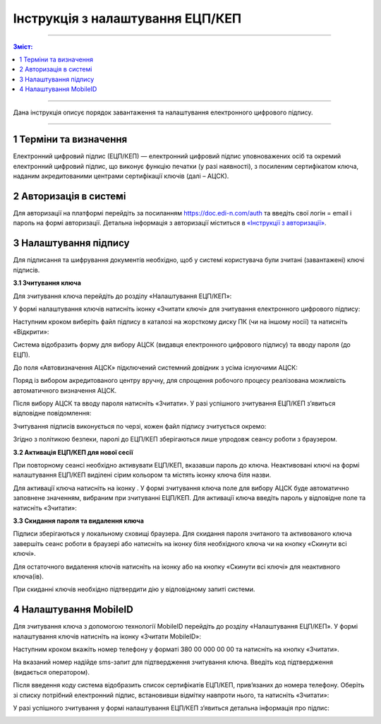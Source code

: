 Інструкція з налаштування ЕЦП/КЕП
##############################################

---------

.. contents:: Зміст:
   :depth: 2

---------
	
Дана інструкція описує  порядок завантаження  та налаштування електронного цифрового підпису. 

------------------

.. |иконка-плюсик| image:: pics_instruktsia-nastroyka-ecp/instruktsia_nastroyka_ecp_1_plusik.png
.. |иконка-ключик| image:: pics_instruktsia-nastroyka-ecp/instruktsia_nastroyka_ecp_2_kluchik.png
.. |иконка-ведерко| image:: pics_instruktsia-nastroyka-ecp/instruktsia_nastroyka_ecp_3_vederko.png
.. |иконка-сброс| image:: pics_instruktsia-nastroyka-ecp/instruktsia_nastroyka_ecp_4_sbros.png
.. |иконка-мобилка| image:: pics_instruktsia-nastroyka-ecp/instruktsia_nastroyka_ecp_5_mobileid.png

1 Терміни та визначення
------------------------
Електронний цифровий підпис (ЕЦП/КЕП) — електронний цифровий підпис уповноважених осіб та окремий електронний цифровий підпис, що виконує функцію печатки (у разі наявності), з посиленим сертифікатом ключа, наданим акредитованими центрами сертифікації ключів (далі – АЦСК).

2 Авторизація в системі
------------------------
Для авторизації на платформі перейдіть за посиланням https://doc.edi-n.com/auth та введіть свої логін = email і пароль на формі авторизації. Детальна інформація з авторизації міститься в  `«Інструкції з авторизації»`_.

.. _«Інструкції з авторизації»: https://wiki.edi-n.com/ru/latest/services/EDIN_DOCflow/edin_docflow/instruktsia-avtorizatsia.html

3 Налаштування підпису
-----------------------
Для підписання та шифрування документів необхідно, щоб у системі  користувача були зчитані (завантажені) ключі підписів.

**3.1 Зчитування ключа**

Для зчитування ключа перейдіть до розділу «Налаштування ЕЦП/КЕП»:

.. image:: pics_instruktsia-nastroyka-ecp/instruktsia_nastroyka_ecp_1.png
   :align: center

У формі налаштування ключів натисніть іконку |иконка-плюсик| «Зчитати ключі» для зчитування електронного цифрового підпису:

.. image:: pics_instruktsia-nastroyka-ecp/instruktsia_nastroyka_ecp_2.png
   :align: center

Наступним кроком виберіть файл підпису в каталозі на жорсткому диску ПК (чи на іншому носії) та натисніть «Відкрити»:

.. image:: pics_instruktsia-nastroyka-ecp/instruktsia_nastroyka_ecp_3.png
   :align: center

Система відобразить форму  для вибору АЦСК (видавця електронного цифрового підпису) та вводу пароля (до ЕЦП).

До поля «Автовизначення АЦСК» підключений системний довідник з усіма існуючими АЦСК:

.. image:: pics_instruktsia-nastroyka-ecp/instruktsia_nastroyka_ecp_4.png
   :align: center

Поряд із вибором акредитованого центру вручну, для спрощення робочого процесу реалізована можливість автоматичного визначення АЦСК. 

Після вибору АЦСК та вводу пароля натисніть «Зчитати». У разі успішного зчитування ЕЦП/КЕП з’явиться відповідне повідомлення: 

.. image:: pics_instruktsia-nastroyka-ecp/instruktsia_nastroyka_ecp_5.png
   :align: center

Зчитування підписів виконується по черзі, кожен файл підпису зчитується окремо:

.. image:: pics_instruktsia-nastroyka-ecp/instruktsia_nastroyka_ecp_6.png
   :align: center

Згідно з політикою безпеки, паролі до ЕЦП/КЕП зберігаються лише упродовж сеансу роботи з браузером. 

**3.2 Активація ЕЦП/КЕП для нової сесії**

При повторному сеансі необхідно активувати ЕЦП/КЕП, вказавши пароль до ключа. Неактивовані ключі на формі налаштування ЕЦП/КЕП виділені сірим кольором та містять іконку |иконка-ключик| ключа біля назви. 

.. image:: pics_instruktsia-nastroyka-ecp/instruktsia_nastroyka_ecp_7.png
   :align: center

Для активації ключа натисніть на іконку |иконка-ключик|. У формі зчитування ключа поле для вибору АЦСК буде автоматично заповнене значенням, вибраним при зчитуванні ЕЦП/КЕП. Для активації ключа введіть пароль у відповідне поле та натисніть «Зчитати»:

.. image:: pics_instruktsia-nastroyka-ecp/instruktsia_nastroyka_ecp_8.png
   :align: center

**3.3 Скидання пароля та видалення ключа**

Підписи зберігаються у локальному сховищі браузера. Для скидання пароля зчитаного та активованого ключа завершіть сеанс роботи в браузері або натисніть на іконку |иконка-ведерко| біля необхідного ключа чи на кнопку |иконка-сброс| «Скинути всі ключі».

.. image:: pics_instruktsia-nastroyka-ecp/instruktsia_nastroyka_ecp_9.png
   :align: center

Для остаточного видалення ключів натисніть на іконку |иконка-ведерко| або на кнопку «Скинути всі ключі» для неактивного ключа(ів).

При скиданні ключів необхідно підтвердити дію у відповідному запиті системи. 

4 Налаштування MobileID
------------------------
Для зчитування ключа з допомогою технології MobileID перейдіть до розділу «Налаштування ЕЦП/КЕП». У формі налаштування ключів натисніть на іконку |иконка-мобилка| «Зчитати MobileID»: 

.. image:: pics_instruktsia-nastroyka-ecp/instruktsia_nastroyka_ecp_10.png
   :align: center

Наступним кроком вкажіть номер телефону у форматі 380 00 000 00 00 та натисніть на кнопку «Зчитати».

.. admonition:: Зверніть увагу!
   Зчитування ЕЦП/КЕП з допомогою технології MobileID реалізовано лише для sim-карт оператора мобільного зв’язку Vodafone. 

.. image:: pics_instruktsia-nastroyka-ecp/instruktsia_nastroyka_ecp_11.png
   :align: center

На вказаний номер надійде sms-запит для підтвердження зчитування ключа. Введіть код підтвердження (видається оператором).

Після введення коду система відобразить список сертифікатів  ЕЦП/КЕП, прив’язаних до номера телефону. Оберіть зі списку потрібний електронний підпис, встановивши відмітку навпроти нього, та натисніть «Зчитати»: 

.. image:: pics_instruktsia-nastroyka-ecp/instruktsia_nastroyka_ecp_12.png
   :align: center

У разі успішного зчитування у формі налаштування ЕЦП/КЕП з’явиться детальна інформація про підпис: 

.. image:: pics_instruktsia-nastroyka-ecp/instruktsia_nastroyka_ecp_13.png
   :align: center
